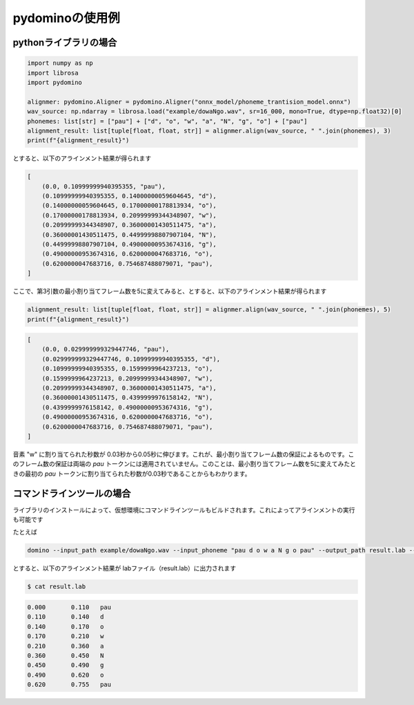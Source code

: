 pydominoの使用例
================

pythonライブラリの場合
**********************


.. code-block:: python

    import numpy as np
    import librosa
    import pydomino

    alignmer: pydomino.Aligner = pydomino.Aligner("onnx_model/phoneme_trantision_model.onnx")
    wav_source: np.ndarray = librosa.load("example/dowaNgo.wav", sr=16_000, mono=True, dtype=np.float32)[0]
    phonemes: list[str] = ["pau"] + ["d", "o", "w", "a", "N", "g", "o"] + ["pau"]
    alignment_result: list[tuple[float, float, str]] = alignmer.align(wav_source, " ".join(phonemes), 3)
    print(f"{alignment_result}")

とすると、以下のアラインメント結果が得られます

.. code-block:: python

    [
        (0.0, 0.10999999940395355, "pau"),
        (0.10999999940395355, 0.14000000059604645, "d"),
        (0.14000000059604645, 0.17000000178813934, "o"),
        (0.17000000178813934, 0.20999999344348907, "w"),
        (0.20999999344348907, 0.36000001430511475, "a"),
        (0.36000001430511475, 0.44999998807907104, "N"),
        (0.44999998807907104, 0.49000000953674316, "g"),
        (0.49000000953674316, 0.6200000047683716, "o"),
        (0.6200000047683716, 0.754687488079071, "pau"),
    ]

ここで、第3引数の最小割り当てフレーム数を5に変えてみると、とすると、以下のアラインメント結果が得られます

.. code-block:: python

    alignment_result: list[tuple[float, float, str]] = alignmer.align(wav_source, " ".join(phonemes), 5)
    print(f"{alignment_result}")

.. code-block:: python

    [
        (0.0, 0.029999999329447746, "pau"),
        (0.029999999329447746, 0.10999999940395355, "d"),
        (0.10999999940395355, 0.1599999964237213, "o"),
        (0.1599999964237213, 0.20999999344348907, "w"),
        (0.20999999344348907, 0.36000001430511475, "a"),
        (0.36000001430511475, 0.4399999976158142, "N"),
        (0.4399999976158142, 0.49000000953674316, "g"),
        (0.49000000953674316, 0.6200000047683716, "o"),
        (0.6200000047683716, 0.754687488079071, "pau"),
    ]

音素 "w" に割り当てられた秒数が 0.03秒から0.05秒に伸びます。これが、最小割り当てフレーム数の保証によるものです。このフレーム数の保証は両端の `pau` トークンには適用されていません。このことは、最小割り当てフレーム数を5に変えてみたときの最初の `pau` トークンに割り当てられた秒数が0.03秒であることからもわかります。




コマンドラインツールの場合
**************************

ライブラリのインストールによって、仮想環境にコマンドラインツールもビルドされます。これによってアラインメントの実行も可能です

たとえば

.. code-block:: bash

    domino --input_path example/dowaNgo.wav --input_phoneme "pau d o w a N g o pau" --output_path result.lab --onnx_path=onnx_model/phoneme_trantision_model.onnx--min_frame=3

とすると、以下のアラインメント結果が labファイル（result.lab）に出力されます 

.. code-block:: bash

    $ cat result.lab

.. code-block:: guess

    0.000	0.110	pau
    0.110	0.140	d
    0.140	0.170	o
    0.170	0.210	w
    0.210	0.360	a
    0.360	0.450	N
    0.450	0.490	g
    0.490	0.620	o
    0.620	0.755	pau

